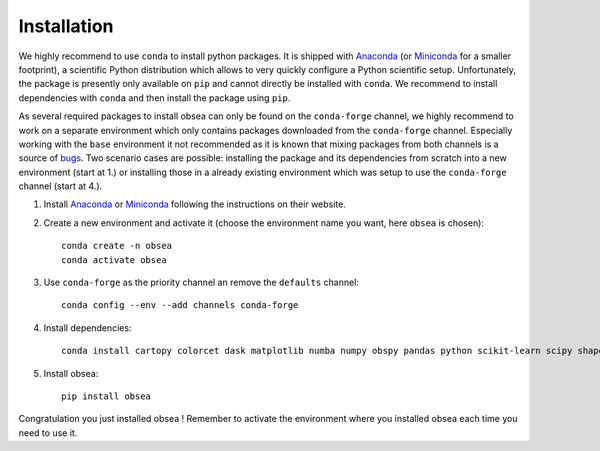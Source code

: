 ============
Installation
============

We highly recommend to use ``conda`` to install python packages. It is shipped with Anaconda_ (or Miniconda_ for a smaller footprint), a scientific Python distribution which allows to very quickly configure a Python scientific setup. Unfortunately, the package is presently only available on ``pip`` and cannot directly be installed with ``conda``. We recommend to install dependencies with ``conda`` and then install the package using ``pip``.

As several required packages to install obsea can only be found on the ``conda-forge`` channel, we highly recommend to work on a separate environment which only contains packages downloaded from the ``conda-forge`` channel. Especially working with the ``base`` environment it not recommended as it is known that mixing packages from both channels is a source of bugs_. Two scenario cases are possible: installing the package and its dependencies from scratch into a new environment (start at 1.) or installing those in a already existing environment which was setup to use the ``conda-forge`` channel (start at 4.).

1. Install Anaconda_ or Miniconda_ following the instructions on their website.
2. Create a new environment and activate it (choose the environment name you want, here ``obsea`` is chosen)::

    conda create -n obsea  
    conda activate obsea

3. Use ``conda-forge`` as the priority channel an remove the ``defaults`` channel::

    conda config --env --add channels conda-forge

4. Install dependencies::

    conda install cartopy colorcet dask matplotlib numba numpy obspy pandas python scikit-learn scipy shapely xarray netcdf4 pyproj

5. Install obsea::

    pip install obsea

Congratulation you just installed obsea ! Remember to activate the environment where you installed obsea each time you need to use it.

.. _Anaconda: https://www.anaconda.com/
.. _Miniconda: https://docs.conda.io/en/latest/miniconda.html
.. _bugs: https://conda-forge.org/docs/user/tipsandtricks.html
